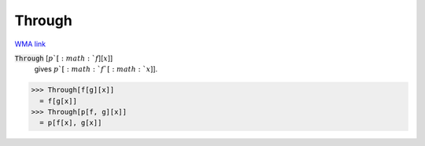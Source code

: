 Through
=======

`WMA link <https://reference.wolfram.com/language/ref/Through.html>`_


:code:`Through` [:math:`p`[:math:`f`][:math:`x`]]
    gives :math:`p`[:math:`f`[:math:`x`]].





>>> Through[f[g][x]]
  = f[g[x]]
>>> Through[p[f, g][x]]
  = p[f[x], g[x]]
